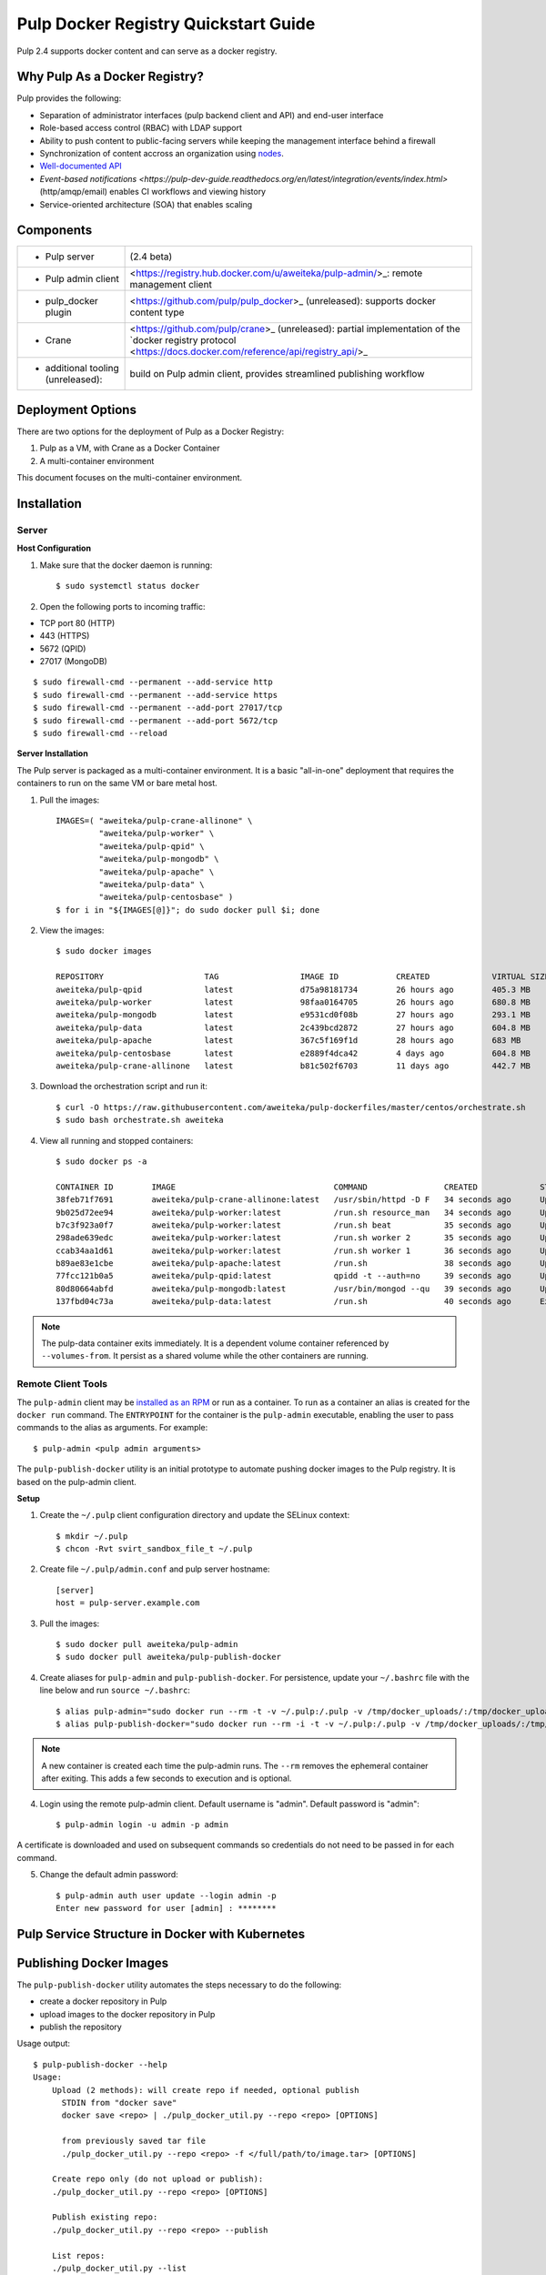 Pulp Docker Registry Quickstart Guide
=====================================

Pulp 2.4 supports docker content and can serve as a docker registry.

Why Pulp As a Docker Registry?
------------------------------
Pulp provides the following:

* Separation of administrator interfaces (pulp backend client and API) and end-user interface
* Role-based access control (RBAC) with LDAP support
* Ability to push content to public-facing servers while keeping the management interface behind a firewall
* Synchronization of content accross an organization using `nodes <https://pulp-user-guide.readthedocs.org/en/latest/nodes.html>`_.
* `Well-documented API <https://pulp-dev-guide.readthedocs.org/en/latest/integration/rest-api/index.html>`_
* `Event-based notifications <https://pulp-dev-guide.readthedocs.org/en/latest/integration/events/index.html>` (http/amqp/email) enables CI workflows and viewing history
* Service-oriented architecture (SOA) that enables scaling


Components
----------

.. FIXME: make this a table?
+----------------------------------+-----------------------------------------------------------------------------------------------------------------------------------------------------------------+
|* Pulp server                     | (2.4 beta)                                                                                                                                                      |
+----------------------------------+-----------------------------------------------------------------------------------------------------------------------------------------------------------------+
|* Pulp admin client               | <https://registry.hub.docker.com/u/aweiteka/pulp-admin/>_: remote management client                                                                             |
+----------------------------------+-----------------------------------------------------------------------------------------------------------------------------------------------------------------+
|* pulp_docker plugin              | <https://github.com/pulp/pulp_docker>_ (unreleased): supports docker content type                                                                               |
+----------------------------------+-----------------------------------------------------------------------------------------------------------------------------------------------------------------+
|* Crane                           | <https://github.com/pulp/crane>_ (unreleased): partial implementation of the `docker registry protocol <https://docs.docker.com/reference/api/registry_api/>_   |
+----------------------------------+-----------------------------------------------------------------------------------------------------------------------------------------------------------------+
|* additional tooling (unreleased):| build on Pulp admin client, provides streamlined publishing workflow                                                                                            |
+----------------------------------+-----------------------------------------------------------------------------------------------------------------------------------------------------------------+

Deployment Options
------------------
There are two options for the deployment of Pulp as a Docker Registry:

1. Pulp as a VM, with Crane as a Docker Container
2. A multi-container environment

This document focuses on the multi-container environment.

Installation
------------

Server
^^^^^^

**Host Configuration**

1) Make sure that the docker daemon is running::

        $ sudo systemctl status docker

2) Open the following ports to incoming traffic:

* TCP port 80 (HTTP)
* 443 (HTTPS)
* 5672 (QPID)
* 27017 (MongoDB)

::

        $ sudo firewall-cmd --permanent --add-service http
        $ sudo firewall-cmd --permanent --add-service https
        $ sudo firewall-cmd --permanent --add-port 27017/tcp
        $ sudo firewall-cmd --permanent --add-port 5672/tcp
        $ sudo firewall-cmd --reload

**Server Installation**

The Pulp server is packaged as a multi-container environment. It is a basic "all-in-one" deployment that requires the containers to run on the same VM or bare metal host.

1) Pull the images::

        IMAGES=( "aweiteka/pulp-crane-allinone" \
                 "aweiteka/pulp-worker" \
                 "aweiteka/pulp-qpid" \
                 "aweiteka/pulp-mongodb" \
                 "aweiteka/pulp-apache" \
                 "aweiteka/pulp-data" \
                 "aweiteka/pulp-centosbase" )
        $ for i in "${IMAGES[@]}"; do sudo docker pull $i; done

2) View the images::

        $ sudo docker images

        REPOSITORY                     TAG                 IMAGE ID            CREATED             VIRTUAL SIZE
        aweiteka/pulp-qpid             latest              d75a98181734        26 hours ago        405.3 MB
        aweiteka/pulp-worker           latest              98faa0164705        26 hours ago        680.8 MB
        aweiteka/pulp-mongodb          latest              e9531cd0f08b        27 hours ago        293.1 MB
        aweiteka/pulp-data             latest              2c439bcd2872        27 hours ago        604.8 MB
        aweiteka/pulp-apache           latest              367c5f169f1d        28 hours ago        683 MB
        aweiteka/pulp-centosbase       latest              e2889f4dca42        4 days ago          604.8 MB
        aweiteka/pulp-crane-allinone   latest              b81c502f6703        11 days ago         442.7 MB

3) Download the orchestration script and run it::

        $ curl -O https://raw.githubusercontent.com/aweiteka/pulp-dockerfiles/master/centos/orchestrate.sh
        $ sudo bash orchestrate.sh aweiteka

4) View all running and stopped containers::

        $ sudo docker ps -a

        CONTAINER ID        IMAGE                                 COMMAND                CREATED             STATUS         PORTS                           NAMES
        38feb71f7691        aweiteka/pulp-crane-allinone:latest   /usr/sbin/httpd -D F   34 seconds ago      Up 33 seconds  0.0.0.0:80->80/tcp              pulp-crane              
        9b025d72ee94        aweiteka/pulp-worker:latest           /run.sh resource_man   34 seconds ago      Up 34 seconds                                  pulp-resource_manager   
        b7c3f923a0f7        aweiteka/pulp-worker:latest           /run.sh beat           35 seconds ago      Up 34 seconds                                  pulp-beat               
        298ade639edc        aweiteka/pulp-worker:latest           /run.sh worker 2       35 seconds ago      Up 35 seconds                                  pulp-worker2            
        ccab34aa1d61        aweiteka/pulp-worker:latest           /run.sh worker 1       36 seconds ago      Up 35 seconds                                  pulp-worker1            
        b89ae83e1cbe        aweiteka/pulp-apache:latest           /run.sh                38 seconds ago      Up 36 seconds  0.0.0.0:443->443/tcp, 0.0.0.0:8080->80/tcp   pulp-apache             
        77fcc121b0a5        aweiteka/pulp-qpid:latest             qpidd -t --auth=no     39 seconds ago      Up 38 seconds  0.0.0.0:5672->5672/tcp          pulp-qpid               
        80d80664abfd        aweiteka/pulp-mongodb:latest          /usr/bin/mongod --qu   39 seconds ago      Up 39 seconds  0.0.0.0:27017->27017/tcp        pulp-mongodb            
        137fbd04c73a        aweiteka/pulp-data:latest             /run.sh                40 seconds ago      Exited (0) 39 seconds ago                      pulp-data       

.. note::

   The pulp-data container exits immediately. It is a dependent volume container referenced by
   ``--volumes-from``. It persist as a shared volume while the other containers are running.


Remote Client Tools
^^^^^^^^^^^^^^^^^^^

The ``pulp-admin`` client may be `installed as an RPM <installation>`_ or run as a container. To run as a container an alias is created for the ``docker run`` command. The ``ENTRYPOINT`` for the container is the ``pulp-admin`` executable, enabling the user to pass commands to the alias as arguments. For example::

       $ pulp-admin <pulp admin arguments>

The ``pulp-publish-docker`` utility is an initial prototype to automate pushing docker images to the Pulp registry. It is based on the pulp-admin client.

**Setup**

1) Create the ``~/.pulp`` client configuration directory and update the SELinux context::

        $ mkdir ~/.pulp
        $ chcon -Rvt svirt_sandbox_file_t ~/.pulp

2) Create file ``~/.pulp/admin.conf`` and pulp server hostname::

        [server]
        host = pulp-server.example.com

3) Pull the images::

        $ sudo docker pull aweiteka/pulp-admin
        $ sudo docker pull aweiteka/pulp-publish-docker

4) Create aliases for ``pulp-admin`` and ``pulp-publish-docker``. For persistence, update your ``~/.bashrc`` file with the line below and run ``source ~/.bashrc``::

        $ alias pulp-admin="sudo docker run --rm -t -v ~/.pulp:/.pulp -v /tmp/docker_uploads/:/tmp/docker_uploads/ aweiteka/pulp-admin"
        $ alias pulp-publish-docker="sudo docker run --rm -i -t -v ~/.pulp:/.pulp -v /tmp/docker_uploads/:/tmp/docker_uploads/ aweiteka/pulp-publish-docker"

.. note::

   A new container is created each time the pulp-admin runs. The ``--rm`` removes the ephemeral
   container after exiting. This adds a few seconds to execution and is optional.


4) Login using the remote pulp-admin client. Default username is "admin". Default password is "admin"::

        $ pulp-admin login -u admin -p admin


A certificate is downloaded and used on subsequent commands so credentials do not need to be passed in for each command.

5) Change the default admin password::

        $ pulp-admin auth user update --login admin -p
        Enter new password for user [admin] : ********


Pulp Service Structure in Docker with Kubernetes
------------------------------------------------

.. image:: images/Pulp_Service_Structure_in_Docker_with_Kubernetes.png


Publishing Docker Images
------------------------

The ``pulp-publish-docker`` utility automates the steps necessary to do the following:

* create a docker repository in Pulp
* upload images to the docker repository in Pulp
* publish the repository


Usage output::

        $ pulp-publish-docker --help
        Usage:
            Upload (2 methods): will create repo if needed, optional publish
              STDIN from "docker save"
              docker save <repo> | ./pulp_docker_util.py --repo <repo> [OPTIONS]

              from previously saved tar file
              ./pulp_docker_util.py --repo <repo> -f </full/path/to/image.tar> [OPTIONS]

            Create repo only (do not upload or publish):
            ./pulp_docker_util.py --repo <repo> [OPTIONS]

            Publish existing repo:
            ./pulp_docker_util.py --repo <repo> --publish

            List repos:
            ./pulp_docker_util.py --list

        Options:
          --version             show program's version number and exit
          -h, --help            show this help message and exit
          -i ID, --id=ID        Pulp repository ID, required for most pulp commands.
                                Only alphanumeric, ., -, and _ allowed
          -r REPO, --repo=REPO  Docker repository name for 'docker pull <my/registry>'.
                                If not specified the Pulp ID will be used
          -d DESCRIPTION, --description=DESCRIPTION
                                Pulp repository description
          -n DISPLAY_NAME, --name=DISPLAY_NAME
                                Pulp repository display name
          -u URL, --url=URL     The URL that will be used when generating the
                                redirect. Defaults to pulp server,
                                https://<pulp_server>/pulp/docker/<repo_id>
          -f FILENAME, --file=FILENAME
                                Full path to image tarball for upload
          -p, --publish         Publish repository. May be added to image upload or
                                used alone.
          -l, --list            List repositories. Used alone.

Example publish command::

        $ docker save my/app | pulp-publish-docker --id app --repo my/app --publish
        Repository [app] successfully created

        +----------------------------------------------------------------------+
                                      Unit Upload
        +----------------------------------------------------------------------+

        Extracting necessary metadata for each request...
        [==================================================] 100%
        Analyzing: test.tar
        ... completed

        Creating upload requests on the server...
        [==================================================] 100%
        Initializing: test.tar
        ... completed

        Starting upload of selected units. If this process is stopped through ctrl+c,
        the uploads will be paused and may be resumed later using the resume command or
        cancelled entirely using the cancel command.

        Uploading: test.tar
        [==================================================] 100%
        18944/18944 bytes
        ... completed

        Importing into the repository...
        This command may be exited via ctrl+c without affecting the request.


        [\]
        Running...

        Task Succeeded


        Deleting the upload request...
        ... completed

        +----------------------------------------------------------------------+
                              Publishing Repository [true]
        +----------------------------------------------------------------------+

        This command may be exited via ctrl+c without affecting the request.


        Publishing Image Files.
        [==================================================] 100%
        3 of 3 items
        ... completed

        Making files available via web.
        [-]
        ... completed


        Task Succeeded



Repository and server management
--------------------------------

The ``pulp-admin`` client is required to manage the pulp server.

Roles
^^^^^

Create roles::

        $ pulp-admin auth role create --role-id contributors --description "content contributors"
        $ pulp-admin auth role create --role-id repo_admin --description "Repository management"

Permissions
^^^^^^^^^^^
Assign permissions to roles to control access.  See `API documentation <https://pulp-dev-guide.readthedocs.org/en/latest/integration/rest-api/index.html>`_ for paths to resources.

.. FIXME: research all the necessary permissions for roles: admins can do everything except user mgmt; contribs cannot delete repos or do any user mgmt
Here we create permissions for the "contributors" role so they can create repositories and upload content but cannot delete repositories::

        $ pulp-admin auth permission grant --role-id contributors --resource /repositories -o create -o read -o update -o execute
        $ pulp-admin auth permission grant --role-id repo_admin --resource /repositories -o create -o read -o update -o execute

Users
^^^^^

Users may be manually created. Alternatively the Pulp server may be connected to an LDAP server. See `authentication` for configuration instructions.

Create a contributor user. You will be prompted for a password::

        $ pulp-admin auth user create --login jdev --name "Joe Developer"

        Enter password for user [jdev] : **********
        Re-enter password for user [jdev]: **********
        User [jdev] successfully created

Create a repository admin user. You will be prompted for a password::

        $ pulp-admin auth user create --login madmin --name "Mary Admin"

Assign user to role::

        $ pulp-admin auth role user add --role-id contributors --login jdev
        $ pulp-admin auth role user add --role-id repo_admin --login madmin

Test permission assignments.

1) Logout as "admin" user::

        $ pulp-admin logout

2) Login as "jdev" user::

        $ pulp-admin login -u jdev

3) Ensure "Joe Developer" can create, upload and publish a repository. Ensure that "Joe Developer" cannot delete repositories or manage users.

.. NOTE:: 
   - Users that require access to all pulp administrative commands should be assigned the "super-users" role.


Manage Repositories
^^^^^^^^^^^^^^^^^^^

Groups
++++++

Create repository group::

        $ pulp-admin repo group create --group-id baseos --description "base OS docker images"

Assign repository to group::

        $ pulp-admin repo group members add --group-id=baseos --repo-id centos

Metadata
++++++++

Repositories and repository groups may have notes or key:value pair metadata added. Here we add an "environment" note to a repository::

        $ pulp-admin docker repo update --repo-id centos --note environment=test

Copy
++++

Images may be copied into other repositories for image lifecycle management. Images are not duplicated. Only the metadata references to the images are changed. In other words, copying a repository is an inexpensive operation.

1) Create a new repository::

        $ pulp-admin docker repo create --repo-id centos-prod --note environment=prod

2) List repository images::

        $ pulp-admin docker repo images --repo-id centos

.. FIXME: tag matching syntax not working
3) Copy all the images with docker tag "centos7" into the new repository::

        $ pulp-admin docker repo copy --from-repo-id centos --to-repo-id centos-prod --match='tag=centos7'


Troubleshooting
---------------

See `Troubleshooting Guide <troubleshooting>`_

**Error: Cannot start container <container_id>: port has already been allocated**

If Docker returns this error but there are no running containers allocating conflicting ports docker may need to be restarted.::

        $ sudo systemctl restart docker

**Stale pulp-admin containers**

The ``--rm`` in the pulp-admin alias should remove every pulp-admin container after it stops. However if the container exits prematurely or there is an error the container may not be removed. This command removes all stopped containers::

        $ sudo docker rm $(docker ps -a -q)


Logging
^^^^^^^

Apache and the pulp workers log to journald. From the container host use ``journalctl``::

        $ sudo journalctl SYSLOG_IDENTIFIER=pulp + SYSLOG_IDENTIFIER=celery + SYSLOG_IDENTIFIER=httpd

About
-----

* Based on centos image
* Includes pulp beta repository v2.4
* Includes pulp_docker plugin

View `Dockerfile Source <https://github.com/aweiteka/pulp-dockerfiles>`_
